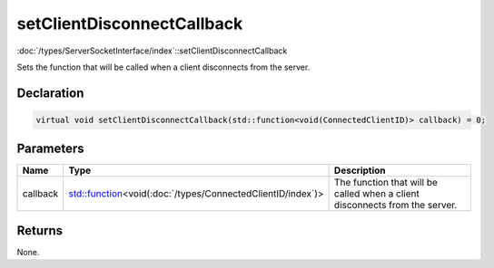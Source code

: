 setClientDisconnectCallback
===========================

:doc:`/types/ServerSocketInterface/index`::setClientDisconnectCallback

Sets the function that will be called when a client disconnects from the server.

Declaration
-----------

.. code-block:: cpp

	virtual void setClientDisconnectCallback(std::function<void(ConnectedClientID)> callback) = 0;

Parameters
----------

.. list-table::
	:width: 100%
	:header-rows: 1
	:class: code-table

	* - Name
	  - Type
	  - Description
	* - callback
	  - `std::function <https://en.cppreference.com/w/cpp/utility/functional/function>`_\<void(:doc:`/types/ConnectedClientID/index`)>
	  - The function that will be called when a client disconnects from the server.

Returns
-------

None.